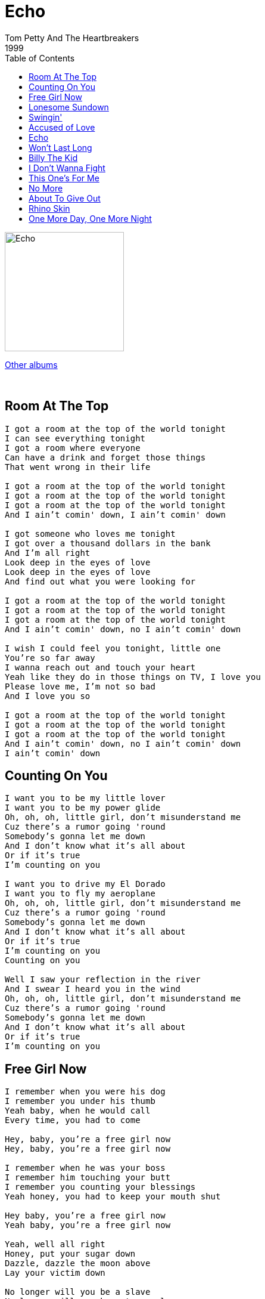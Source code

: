 = Echo
Tom Petty And The Heartbreakers
1999
:toc:

image:../cover.jpg[Echo,200,200]

link:../../links.html[Other albums]

++++
<br clear="both">
++++

== Room At The Top

[verse]
____
I got a room at the top of the world tonight
I can see everything tonight
I got a room where everyone
Can have a drink and forget those things
That went wrong in their life

I got a room at the top of the world tonight
I got a room at the top of the world tonight
I got a room at the top of the world tonight
And I ain't comin' down, I ain't comin' down

I got someone who loves me tonight
I got over a thousand dollars in the bank
And I'm all right
Look deep in the eyes of love
Look deep in the eyes of love
And find out what you were looking for

I got a room at the top of the world tonight
I got a room at the top of the world tonight
I got a room at the top of the world tonight
And I ain't comin' down, no I ain't comin' down

I wish I could feel you tonight, little one
You're so far away
I wanna reach out and touch your heart
Yeah like they do in those things on TV, I love you
Please love me, I'm not so bad
And I love you so

I got a room at the top of the world tonight
I got a room at the top of the world tonight
I got a room at the top of the world tonight
And I ain't comin' down, no I ain't comin' down
I ain't comin' down
____

== Counting On You

[verse]
____
I want you to be my little lover
I want you to be my power glide
Oh, oh, oh, little girl, don't misunderstand me
Cuz there's a rumor going 'round
Somebody's gonna let me down
And I don't know what it's all about
Or if it's true
I'm counting on you

I want you to drive my El Dorado
I want you to fly my aeroplane
Oh, oh, oh, little girl, don't misunderstand me
Cuz there's a rumor going 'round
Somebody's gonna let me down
And I don't know what it's all about
Or if it's true
I'm counting on you
Counting on you

Well I saw your reflection in the river
And I swear I heard you in the wind
Oh, oh, oh, little girl, don't misunderstand me
Cuz there's a rumor going 'round
Somebody's gonna let me down
And I don't know what it's all about
Or if it's true
I'm counting on you
____

== Free Girl Now

[verse]
____
I remember when you were his dog
I remember you under his thumb
Yeah baby, when he would call
Every time, you had to come

Hey, baby, you're a free girl now
Hey, baby, you're a free girl now

I remember when he was your boss
I remember him touching your butt
I remember you counting your blessings
Yeah honey, you had to keep your mouth shut

Hey baby, you're a free girl now
Yeah baby, you're a free girl now

Yeah, well all right
Honey, put your sugar down
Dazzle, dazzle the moon above
Lay your victim down

No longer will you be a slave
No longer will you have to crawl
No longer will you suffer
No longer will you stall
One day you'll live for a reason
One day you'll be gone, no more
When you walk from the table
No longer, will you bow down

Hey baby, you're a free girl now
Hey baby, you're a free girl now
____

== Lonesome Sundown

[verse]
____
She's a lonely girl
Lost in the world
Got love in her eyes for me
She's a sweet young thing
Brings me dreams
In a box she made for me

Lonesome sundown, this is gonna be hard
It's a lonesome sundown, this is gonna be hard
I know so don't let go, this is gonna be hard

I'll never let you down
This love I've found
It means too much to me
And I stand accused
Outside the law
But you are all I need

Lonesome sundown, this is gonna be hard
Yeah a lonesome sundown, this is gonna be hard
I know
So don't let go this is gonna be hard

Redemption comes
To those who wait
Forgiveness is the key
And I wish you love
And I wish you hope
Please believe in me

And it's a lonesome sundown, this is gonna be hard
Yeah a lonesome sundown, this is gonna be hard
I know
So don't let go this is gonna be hard
____

== Swingin'

[verse]
____
Well, she was standing by the highway
In her boots and silver spurs
Gonna hitchhike to the yellow moon
When a Cadillac stopped for her
And she said, "Hey, nice to meet you, are you goin' my way?"
Yeah, that's when it happened
The world caught fire that day

And she went down swingin'
Yeah, she went down swingin'

Well, she was over twenty-one
In trouble with the law
And it didn't faze her none
She called her mother-in-law
And said I need a little money
I knew I could count on you
After that night in Vegas
And the hell that we went through

We went down swingin'
Like Benny Goodman
Yeah, we went down swingin'

Moonlight on the interstate
She was 'cross the Georgia line
Looked out the window feeling great
Yeah, it had to come in time
And she said I'm never goin' back
She said at last I'm free
I wish ma could see me now, she'd be so proud of me

She went down swingin'
Like Glenn Miller
Yeah, she went down swingin'
Like Tommy Dorsey
Yeah, she went down swingin'
Like Sammy Davis
She went down swingin'
Like Sonny Liston
____

== Accused of Love

[verse]
____
You speak to me in natural harmony
Like we both grew up with nothin'
And I can't believe my own memory
But it one day could be coming

And I don't even know the wrong I've done
And I don't even care anymore
All I know is I believe that you and me
Forever will stand accused of love

Watched the sun go down behind London Town
I was burnt, stood up in Mayfair
I caught a train, black car through the rain
From the trust that hung betrayed there

And I don't even know the wrong I've done
And I don't even care anymore
All I know is I believe that you and me
Forever will stand accused of love

Well, the attorney grins, the witness is drug in
With his face half hid in shadow
Sworn to God and State the truth arrives too late
And defense goes out the window

And we don't even know the wrong we've done
And we don't even care anymore
All I know is I believe that you and me
Forever will stand accused of love
Will stand accused of love
Will stand accused of love
____

== Echo

[verse]
____
Put down your things and rest awhile
You know we've both nowhere to go
Yeah, daddy had to crash
He was always halfway there you know
And no, I don't pretend there's any more of that
They say one day, you'll look up and laugh and hear

The same sad echo when you walk
Yeah, the same sad echo when you talk loud and clear
It's the same as the same sad echo around here

I promise you this winter
I will worship you like gold
And ride your train forever
Electric fortunes to be told
And I don't want to question or even celebrate
All the joy you took and then gave back too late

It's the same sad echo when you lie
It's the same sad echo when you try to be clear
It's the same as the same sad echo around here

Well, I woke up right here
In a pool of sweat
With a box of pills and you
Yeah, and I'm gonna keep my head
I'm gonna keep my cool
Oh, I'm so in love with you
Yes and in another world nothing was like this
There may have been a girl
There never was a kiss

The poison came in liquid
She was naked all the time
And no one could explain it
It was all between the lines
And I don't seem to trust anyone no more
It could be faith I'm just not sure

It's the same sad echo every day
Yeah the same sad echo another way
When you call
It's the same as the same sad echo most of all

Well you just got tired
You just gave in
You took it hard
Then you just quit
You let me down
You dropped the ball
You fell on your face most of all
And I don't want to mean anything to you
I don't want to tempt you to be true

It's the same sad echo comin' down
It's the same sad echo all around in my ears
It's the same as the same sad echo around here
____

== Won't Last Long

[verse]
____
You and me been over this ground
Over this ground before
I can't explain
I can't explain
I can't explain anymore
Oh it's hard to watch you go

I'm down but it won't last long
I'm down but it won't last long

Don't let me down
Don't let me down
Don't let me down like this

It's not the same
Over and over
Over and over again
Yeah, this is not my day

I'm down but it won't last long
I'm down but it won't last long

Half my brain has gone away
Half my brain has gone
So far away

Don't let me down
Don't let me down
Don't let me down again

Don't shake me up
Don't burn me out
I'm hurt and you won't let me in
Yeah, this is not my day

I'm down but it won't last long
I'm down but it won't last long
____

== Billy The Kid

[verse]
____
Well I heard you in the back room
Your friends had a laugh on me
Passed my name through the cantina
Yeah your face was hard to read
Something in your demeanor
Should of given you away
But I was desperate for a friend
I was getting used to making mistakes

Well I went down hard
Like Billy the Kid
Yeah, I went down hard
Yeah, but I got up again

I remember you my baby
I remember you so well
And your house out in the suburbs
You had your wishing well
They say be careful who you believe
Be careful who you trust
Did you smile when you pulled the trigger
That dropped me in the dust

Well, I went down hard
Like Billy the Kid
Yeah, I went down hard
Yeah, but I got up again

Well, you caught me in the bedroom
Cotton fever in a sweat
I was fighting for recovery
But I wasn't giving up yet
You offered no assistance
Yeah, you looked at me and you lied
Oh it really stunned me
When you went to the other side

I went down hard
Like Billy the Kid
Yeah, I went down hard
Oh, but I got up again
____

== I Don't Wanna Fight

[verse]
____
I got a hole in my head
I got a hole in my head
I'd be better off dead
I got a hole in my head

I don't wanna fight
I don't wanna fight
I don't wanna fight
I'm a lover, lover, lover

You're always laughing at me
You're always laughing at me
Yeah, when nothing's really funny
You're always laughing at me

I don't wanna fight
I don't wanna fight
I don't wanna fight
I'm a lover, lover, lover
I'm a lover, lover, lover

You got a pretty face
You got a pretty face
But it's such a waste
You got a pretty face

I don't wanna fight
I don't wanna fight
I don't wanna fight
I'm a lover, lover, lover
I'm a lover, lover, lover
____

== This One's For Me

[verse]
____
This one's for me, this one's for me
Not for anyone else, I need it you see
I threw all I had into the sea
Now I want a little back, this one's for me

Lover I found the mistakes I've made
Will follow me down into my grave
So much has gone by, so many to please
Well this one I'll keep, this one's for me

And you don't even know what you got
'Til it's walking away
Yeah, you don't even know what you had
'Til it laughs in your face

Some other time, some other day
We'll sing this again some other way
So much has gone by, don't know where to start
Well this one I'll keep here in my heart

And you don't even know what you want
'Til it's walking away
Yeah, you don't even know what you had
'Til it laughs in your face

This one's for me, this one's for me
Not for anyone else, I need it you see
I threw all I had into the sea
Now I want a little back, this one's for me

And you don't even know what you've got
'Til it's walking away
Yeah, you don't even know what you had
'Til it laughs in your face
____

== No More

[verse]
____
No more
No more
I ain't gonna do it no more
It used to be a big deal
But, I ain't gonna do it
If it ain't real

Big money
Big plans
You stand with a ticket in your hand
You don't play you can't win
But, I ain't gonna do it
'Til I feel it again

When I see that sun go down
My mind begins to clear
Sure was a hard time
It sure was a hard time my dear

No more
No more
I ain't gonna do it no more
It used to be a big deal
But, I ain't gonna do it
If it ain't real
No, I ain't gonna do it
If it ain't real
____

== About To Give Out

[verse]
____
Rickey and Dickey
Standing in the sun
Out there on that highway and the dog wouldn't run
Rickey rolled a number
Dickey raised the hood
Time we hit Daytona I was feeling pretty good

Oh, mama I'm about to give out
Oh, mama I'm about to give out
I'm Davey Crockett in a coonskin town
Oh, mama I'm about to give out

Karaoke Katie drove the crowd wild
Every time she'd sing they'd come in for miles
Curtain came up
Katie came on
Drinking like a lumberjack
And singing Delta Dawn

Oh, mama I'm about to give out
Oh, mama I'm about to give out
I'm Davey Crockett in a coonskin town
Oh, mama I'm about to give out

Yeah, I hit town hard last night
Abraham and Moses
Some other friends of mine
Moses started drinkin' he got a little rude
We woke up in the bushes
Beat to Hell and nude

Oh, mama I'm about to give out
Oh, mama I'm about to give out
I'm Davey Crockett in a coonskin town
Oh, mama, I'm about to give out
I'm Roy Rogers in a one horse town
Oh, mama I'm about to give out
I'm about to give out
I'm about to give out
____

== Rhino Skin

[verse]
____
You need rhino skin
If you're gonna begin
To walk
Through this world
You need elephant balls
If you don't want to crawl
On your hands
Through this world

Oh my love if I reveal
Every secret I've concealed
How many thoughts would you steal
How much of my pain would you feel

You need eagles wings
To get over things
That make no sense
In this world

You need rhino skin
If you're gonna pretend
You're not hurt by this world

If you listen long enough
You can hear my skin grow tough
Love is painful to the touch
Must be made of stronger stuff

You need rhino skin
To get to the end
Of the maze through this world

You need rhino skin
Or you're gonna give in
To the needles and pins
The arrows of sin
The evils of men
You need rhino skin
____

== One More Day, One More Night

[verse]
____
One more night, God I've had to fight
To keep my line of sight on what's real
One more day I fear I've lost my way
I don't know how to say what I feel
Someone better hurry I'm all alone
And I keep breaking down
Breaking down, you know?
No one ever taught me to be on my own
And I keep breaking down
Breaking down, you know?

One more night my eyes reflect the light
In the distance something bright appears
One more day it's too hard to explain
What goes on in my brain is not clear

Someone better hurry I'm all alone
And I keep breaking down
Breaking down, you know?
No one ever taught me to be on my own
Yeah and I keep breaking down
Breaking down, you know?

So hold on one more night
Hold out one more day
Hold on one more night
Hold out one more day

There'll be one more night and things will be made right
Again I'll hold you tight my dear
One more day and I'll collect my pay
And soon be far away from here
____
